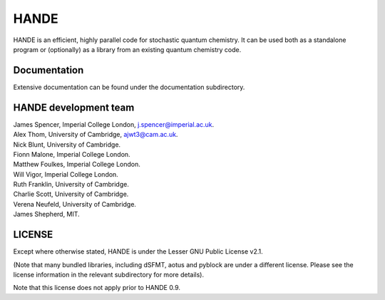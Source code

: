 HANDE
=====

HANDE is an efficient, highly parallel code for stochastic quantum chemistry.  It can be
used both as a standalone program or (optionally) as a library from an existing quantum
chemistry code.

Documentation
-------------

Extensive documentation can be found under the documentation subdirectory.

HANDE development team
----------------------

| James Spencer, Imperial College London, j.spencer@imperial.ac.uk.
| Alex Thom, University of Cambridge, ajwt3@cam.ac.uk.
| Nick Blunt, University of Cambridge.
| Fionn Malone, Imperial College London.
| Matthew Foulkes, Imperial College London.
| Will Vigor, Imperial College London.
| Ruth Franklin, University of Cambridge.
| Charlie Scott, University of Cambridge.
| Verena Neufeld, University of Cambridge.
| James Shepherd, MIT.

LICENSE
-------

Except where otherwise stated, HANDE is under the Lesser GNU Public License v2.1.

(Note that many bundled libraries, including dSFMT, aotus and pyblock are under
a different license.  Please see the license information in the relevant subdirectory for
more details).

Note that this license does not apply prior to HANDE 0.9.
